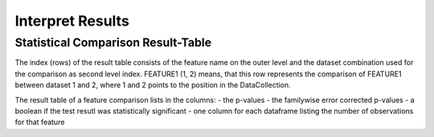 Interpret Results
=================

Statistical Comparison Result-Table
-----------------------------------

The index (rows) of the result table consists of the feature name on the outer level and the dataset combination used \
for the comparison as second level index.
FEATURE1 (1, 2) means, that this row represents the comparison of FEATURE1 between dataset 1 and 2, where 1 and 2 \
points to the position in the DataCollection.

The result table of a feature comparison lists in the columns:
- the p-values
- the familywise error corrected p-values
- a boolean if the test resutl was statistically significant
- one column for each dataframe listing the number of observations for that feature
